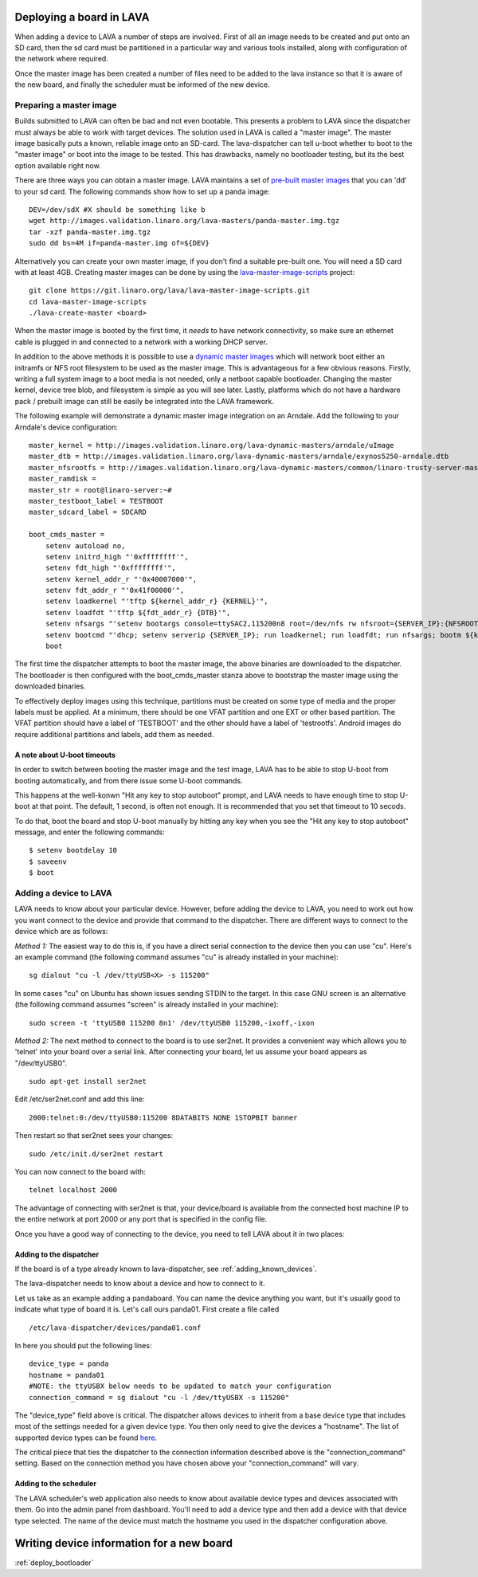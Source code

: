 .. _deploy_boards:

Deploying a board in LAVA
^^^^^^^^^^^^^^^^^^^^^^^^^

When adding a device to LAVA a number of steps are involved. First of all an
image needs to be created and put onto an SD card, then the sd card must be
partitioned in a particular way and various tools installed, along with
configuration of the network where required.

Once the master image has been created a number of files need to be added to
the lava instance so that it is aware of the new board, and finally the
scheduler must be informed of the new device.

Preparing a master image
************************

Builds submitted to LAVA can often be bad and not even bootable. This presents
a problem to LAVA since the dispatcher must always be able to work with target
devices. The solution used in LAVA is called a "master image". The master image
basically puts a known, reliable image onto an SD-card. The lava-dispatcher
can tell u-boot whether to boot to the "master image" or boot into the image
to be tested. This has drawbacks, namely no bootloader testing, but its the
best option available right now.

There are three ways you can obtain a master image. LAVA maintains a set
of `pre-built master images`_ that you can 'dd' to your sd card. The
following commands show how to set up a panda image::

    DEV=/dev/sdX #X should be something like b
    wget http://images.validation.linaro.org/lava-masters/panda-master.img.tgz
    tar -xzf panda-master.img.tgz
    sudo dd bs=4M if=panda-master.img of=${DEV}

.. _pre-built master images: http://images.validation.linaro.org/lava-masters/

Alternatively you can create your own master image, if you don't find a
suitable pre-built one. You will need a SD card with at least 4GB.
Creating master images can be done by using the
`lava-master-image-scripts`_ project:

.. _lava-master-image-scripts: http://git.linaro.org/lava/lava-master-image-scripts.git/blob_plain/HEAD:/README

::

    git clone https://git.linaro.org/lava/lava-master-image-scripts.git
    cd lava-master-image-scripts
    ./lava-create-master <board>

When the master image is booted by the first time, it *needs* to have
network connectivity, so make sure an ethernet cable is plugged in and
connected to a network with a working DHCP server.

In addition to the above methods it is possible to use a `dynamic master images`_
which will network boot either an initramfs or NFS root filesystem to be used as
the master image. This is advantageous for a few obvious reasons. Firstly, writing
a full system image to a boot media is not needed, only a netboot capable bootloader.
Changing the master kernel, device tree blob, and filesystem is simple as you will see
later. Lastly, platforms which do not have a hardware pack / prebuilt image can still
be easily be integrated into the LAVA framework.

.. _dynamic master images: http://images.validation.linaro.org/lava-dynamic-masters/

The following example will demonstrate a dynamic master image integration on an Arndale.
Add the following to your Arndale's device configuration::

    master_kernel = http://images.validation.linaro.org/lava-dynamic-masters/arndale/uImage
    master_dtb = http://images.validation.linaro.org/lava-dynamic-masters/arndale/exynos5250-arndale.dtb
    master_nfsrootfs = http://images.validation.linaro.org/lava-dynamic-masters/common/linaro-trusty-server-master.tar.xz
    master_ramdisk =
    master_str = root@linaro-server:~#
    master_testboot_label = TESTBOOT
    master_sdcard_label = SDCARD

    boot_cmds_master =
        setenv autoload no,
        setenv initrd_high "'0xffffffff'",
        setenv fdt_high "'0xffffffff'",
        setenv kernel_addr_r "'0x40007000'",
        setenv fdt_addr_r "'0x41f00000'",
        setenv loadkernel "'tftp ${kernel_addr_r} {KERNEL}'",
        setenv loadfdt "'tftp ${fdt_addr_r} {DTB}'",
        setenv nfsargs "'setenv bootargs console=ttySAC2,115200n8 root=/dev/nfs rw nfsroot={SERVER_IP}:{NFSROOTFS},tcp,hard,intr earlyprintk ip=dhcp'",
        setenv bootcmd "'dhcp; setenv serverip {SERVER_IP}; run loadkernel; run loadfdt; run nfsargs; bootm ${kernel_addr_r} - ${fdt_addr_r}'",
        boot

The first time the dispatcher attempts to boot the master image, the above binaries are downloaded
to the dispatcher. The bootloader is then configured with the boot_cmds_master stanza above to
bootstrap the master image using the downloaded binaries.

To effectively deploy images using this technique, partitions must be created on some type of media
and the proper labels must be applied. At a minimum, there should be one VFAT partition and one EXT
or other based partition. The VFAT partition should have a label of 'TESTBOOT' and the other should
have a label of 'testrootfs'. Android images do require additional partitions and labels, add them
as needed.

A note about U-boot timeouts
----------------------------

In order to switch between booting the master image and the test image,
LAVA has to be able to stop U-boot from booting automatically, and from
there issue some U-boot commands.

This happens at the well-konwn "Hit any key to stop autoboot" prompt,
and LAVA needs to have enough time to stop U-boot at that point. The
default, 1 second, is often not enough. It is recommended that you set
that timeout to 10 secods.

To do that, boot the board and stop U-boot manually by hitting any key
when you see the "Hit any key to stop autoboot" message, and enter the
following commands:

::

    $ setenv bootdelay 10
    $ saveenv
    $ boot

Adding a device to LAVA
***********************

LAVA needs to know about your particular device. However, before adding the
device to LAVA, you need to work out how you want connect to the device and
provide that command to the dispatcher. There are different ways to
connect to the device which are as follows:

*Method 1:* The easiest way to do this is, if you have a direct serial
connection to the device then you can use "cu". Here's an example
command (the following command assumes "cu" is already installed in
your machine):

::

    sg dialout "cu -l /dev/ttyUSB<X> -s 115200"

In some cases "cu" on Ubuntu has shown issues sending STDIN to the
target. In this case GNU screen is an alternative (the following
command assumes "screen" is already installed in your machine):

::

    sudo screen -t 'ttyUSB0 115200 8n1' /dev/ttyUSB0 115200,-ixoff,-ixon

*Method 2:* The next method to connect to the board is to use ser2net. It
provides a convenient way which allows you to 'telnet' into your board
over a serial link. After connecting your board, let us assume your
board appears as "/dev/ttyUSB0".

::

    sudo apt-get install ser2net

Edit /etc/ser2net.conf and add this line:

::

    2000:telnet:0:/dev/ttyUSB0:115200 8DATABITS NONE 1STOPBIT banner

Then restart so that ser2net sees your changes:

::

    sudo /etc/init.d/ser2net restart

You can now connect to the board with:

::

    telnet localhost 2000

The advantage of connecting with ser2net is that, your device/board is
available from the connected host machine IP to the entire network at
port 2000 or any port that is specified in the config file.

Once you have a good way of connecting to the device, you need to tell LAVA
about it in two places:

Adding to the dispatcher
------------------------

If the board is of a type already known to lava-dispatcher, see
:ref:`adding_known_devices`.

The lava-dispatcher needs to know about a device and how to connect to it.

Let us take as an example adding a pandaboard. You can
name the device anything you want, but it's usually good to indicate what
type of board it is. Let's call ours panda01. First create a file called

::

    /etc/lava-dispatcher/devices/panda01.conf

In here you should put the following lines:

::

    device_type = panda
    hostname = panda01
    #NOTE: the ttyUSBX below needs to be updated to match your configuration
    connection_command = sg dialout "cu -l /dev/ttyUSBX -s 115200"

The "device_type" field above is critical. The dispatcher allows devices to
inherit from a base device type that includes most of the settings needed for
a given device type. You then only need to give the devices a "hostname".
The list of supported device types can be found here_.

.. _here: http://git.linaro.org/lava/lava-dispatcher.git/tree/HEAD:/lava_dispatcher/default-config/lava-dispatcher/device-types

The critical piece that ties the dispatcher to the connection information
described above is the "connection_command" setting. Based on the
connection method you have chosen above your "connection_command" will vary.

Adding to the scheduler
-----------------------
The LAVA scheduler's web application also needs to know about available device
types and devices associated with them. Go into the admin panel from dashboard.
You'll need to add a device type and then add a device with that device type
selected. The name of the device must match the hostname you used in the
dispatcher configuration above.

Writing device information for a new board
^^^^^^^^^^^^^^^^^^^^^^^^^^^^^^^^^^^^^^^^^^

:ref:`deploy_bootloader`


